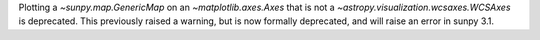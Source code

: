 Plotting a `~sunpy.map.GenericMap` on an `~matplotlib.axes.Axes` that is not
a `~astropy.visualization.wcsaxes.WCSAxes` is deprecated. This previously
raised a warning, but is now formally deprecated, and will raise an error in
sunpy 3.1.
